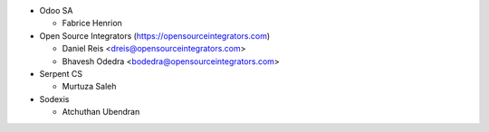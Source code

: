 * Odoo SA

  * Fabrice Henrion

* Open Source Integrators (https://opensourceintegrators.com)

  * Daniel Reis <dreis@opensourceintegrators.com>
  * Bhavesh Odedra <bodedra@opensourceintegrators.com>

* Serpent CS

  * Murtuza Saleh

* Sodexis

  * Atchuthan Ubendran
